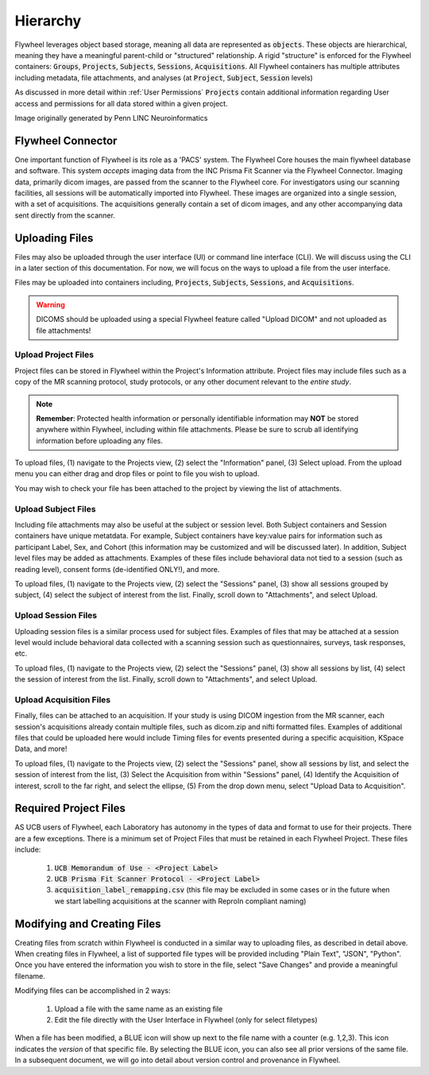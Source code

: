 .. _hierarchy:

Hierarchy
===========
Flywheel leverages object based storage, meaning all data are represented as :code:`objects`. These objects are hierarchical, meaning they have a meaningful parent-child or "structured" relationship. A rigid "structure" is enforced for the Flywheel containers: :code:`Groups`, :code:`Projects`, :code:`Subjects`, :code:`Sessions`, :code:`Acquisitions`. All Flywheel containers has multiple attributes including metadata, file attachments, and analyses (at :code:`Project`, :code:`Subject`, :code:`Session` levels)

As discussed in more detail within :ref:`User Permissions` :code:`Projects` contain additional information regarding User access and permissions for all data stored within a given project.

.. image:: imgs/hierarchy/flywheel-data-model.png
   :alt: Basic Schematic describing flywheel architecture

Image originally generated by Penn LINC Neuroinformatics

Flywheel Connector
********************
One important function of Flywheel is its role as a 'PACS' system. The Flywheel Core houses the main flywheel database and software. This system *accepts* imaging data from the INC Prisma Fit Scanner via the Flywheel Connector. Imaging data, primarily dicom images, are passed from the scanner to the Flywheel core. For investigators using our scanning facilities, all sessions will be automatically imported into Flywheel. These images are organized into a single session, with a set of acquisitions. The acquisitions generally contain a set of dicom images, and any other accompanying data sent directly from the scanner.

.. image:: imgs/hierarchy/inc_workflow_diagram.png
   :alt: Basic Schematic for On-Premise INC Flywheel Implementation

Uploading Files
*****************
Files may also be uploaded through the user interface (UI) or command line interface (CLI). We will discuss using the CLI in a later section of this documentation. For now, we will focus on the ways to upload a file from the user interface.

Files may be uploaded into containers including, :code:`Projects`, :code:`Subjects`, :code:`Sessions`, and :code:`Acquisitions`.

.. warning:: DICOMS should be uploaded using a special Flywheel feature called "Upload DICOM" and not uploaded as file attachments!

Upload Project Files
------------------------
Project files can be stored in Flywheel within the Project's Information attribute. Project files may include files such as a copy of the MR scanning protocol, study protocols, or any other document relevant to the *entire study*.

.. note:: **Remember**: Protected health information or personally identifiable information may **NOT** be stored anywhere within Flywheel, including within file attachments. Please be sure to scrub all identifying information before uploading any files.

.. image:: imgs/hierarchy/upload_project_files_1.png
   :alt: Projects view, showing where to upload project files from the information panel.


To upload files, (1) navigate to the Projects view, (2) select the "Information" panel, (3) Select upload. From the upload menu you can either drag and drop files or point to file you wish to upload.

You may wish to check your file has been attached to the project by viewing the list of attachments.

Upload Subject Files
---------------------
Including file attachments may also be useful at the subject or session level. Both Subject containers and Session containers have unique metatdata. For example, Subject containers have key:value pairs for information such as participant Label, Sex, and Cohort (this information may be customized and will be discussed later). In addition, Subject level files may be added as attachments. Examples of these files include behavioral data not tied to a session (such as reading level), consent forms (de-identified ONLY!), and more.

.. image:: imgs/hierarchy/upload_subject_files_1.png
   :alt: Projects view, showing where to upload subject files from the sessions panel.

To upload files, (1) navigate to the Projects view, (2) select the "Sessions" panel, (3) show all sessions grouped by subject, (4) select the subject of interest from the list. Finally, scroll down to "Attachments", and select Upload.

Upload Session Files
-----------------------
Uploading session files is a similar process used for subject files. Examples of files that may be attached at a session level would include behavioral data collected with a scanning session such as questionnaires, surveys, task responses, etc.

.. image:: imgs/hierarchy/upload_session_files_1.png
   :alt: Projects view, showing where to upload session files from the sessions panel.

To upload files, (1) navigate to the Projects view, (2) select the "Sessions" panel, (3) show all sessions by list, (4) select the session of interest from the list. Finally, scroll down to "Attachments", and select Upload.

Upload Acquisition Files
-------------------------
Finally, files can be attached to an acquisition. If your study is using DICOM ingestion from the MR scanner, each session's acquisitions already contain multiple files, such as dicom.zip and nifti formatted files. Examples of additional files that could be uploaded here would include Timing files for events presented during a specific acquisition, KSpace Data, and more!

.. image:: imgs/hierarchy/upload_acquisition_files_1.png
   :alt: Projects view, showing where to upload acquisition files from the acquisition panel.

To upload files, (1) navigate to the Projects view, (2) select the "Sessions" panel, show all sessions by list, and select the session of interest from the list, (3) Select the Acquisition from within "Sessions" panel, (4) Identify the Acquisition of interest, scroll to the far right, and select the ellipse, (5) From the drop down menu, select "Upload Data to Acquisition".

Required Project Files
***********************
AS UCB users of Flywheel, each Laboratory has autonomy in the types of data and format to use for their projects. There are a few exceptions. There is a minimum set of Project Files that must be retained in each Flywheel Project. These files include:

    1. :code:`UCB Memorandum of Use - <Project Label>`
    2. :code:`UCB Prisma Fit Scanner Protocol - <Project Label>`
    3. :code:`acquisition_label_remapping.csv`  (this file may be excluded in some cases or in the future when we start labelling acquisitions at the scanner with ReproIn compliant naming)

Modifying and Creating Files
*****************************
Creating files from scratch within Flywheel is conducted in a similar way to uploading files, as described in detail above. When creating files in Flywheel, a list of supported file types will be provided including "Plain Text", "JSON", "Python". Once you have entered the information you wish to store in the file, select "Save Changes" and provide a meaningful filename.

Modifying files can be accomplished in 2 ways:

    1. Upload a file with the same name as an existing file
    2. Edit the file directly with the User Interface in Flywheel (only for select filetypes)

When a file has been modified, a BLUE icon will show up next to the file name with a counter (e.g. 1,2,3). This icon indicates the *version* of that specific file. By selecting the BLUE icon, you can also see all prior versions of the same file. In a subsequent document, we will go into detail about version control and provenance in Flywheel.